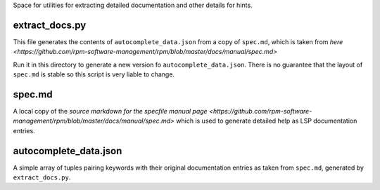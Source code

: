Space for utilities for extracting detailed documentation and other details for 
hints.

extract_docs.py
---------------

This file generates the contents of ``autocomplete_data.json`` from a copy of
``spec.md``, which is taken from `here
<https://github.com/rpm-software-management/rpm/blob/master/docs/manual/spec.md>`

Run it in this directory to generate a new version fo
``autocomplete_data.json``. There is no guarantee that the layout of
``spec.md`` is stable so this script is very liable to change.

spec.md
-------
A local copy of the `source markdown for the specfile manual page
<https://github.com/rpm-software-management/rpm/blob/master/docs/manual/spec.md>`
which is used to generate detailed help as LSP documentation entries.

autocomplete_data.json
---------------------
A simple array of tuples pairing keywords with their original documentation
entries as taken from ``spec.md``, generated by ``extract_docs.py``.


